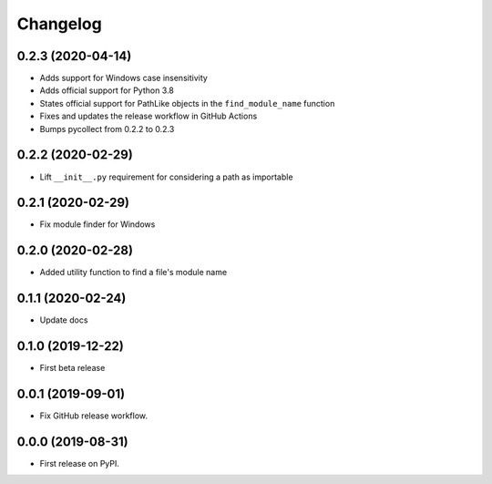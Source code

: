 Changelog
=========

0.2.3 (2020-04-14)
------------------

* Adds support for Windows case insensitivity
* Adds official support for Python 3.8
* States official support for PathLike objects in the ``find_module_name`` function
* Fixes and updates the release workflow in GitHub Actions
* Bumps pycollect from 0.2.2 to 0.2.3

0.2.2 (2020-02-29)
------------------

* Lift ``__init__.py`` requirement for considering a path as importable

0.2.1 (2020-02-29)
------------------

* Fix module finder for Windows

0.2.0 (2020-02-28)
------------------

* Added utility function to find a file's module name

0.1.1 (2020-02-24)
------------------

* Update docs

0.1.0 (2019-12-22)
------------------

* First beta release

0.0.1 (2019-09-01)
------------------

* Fix GitHub release workflow.

0.0.0 (2019-08-31)
------------------

* First release on PyPI.
